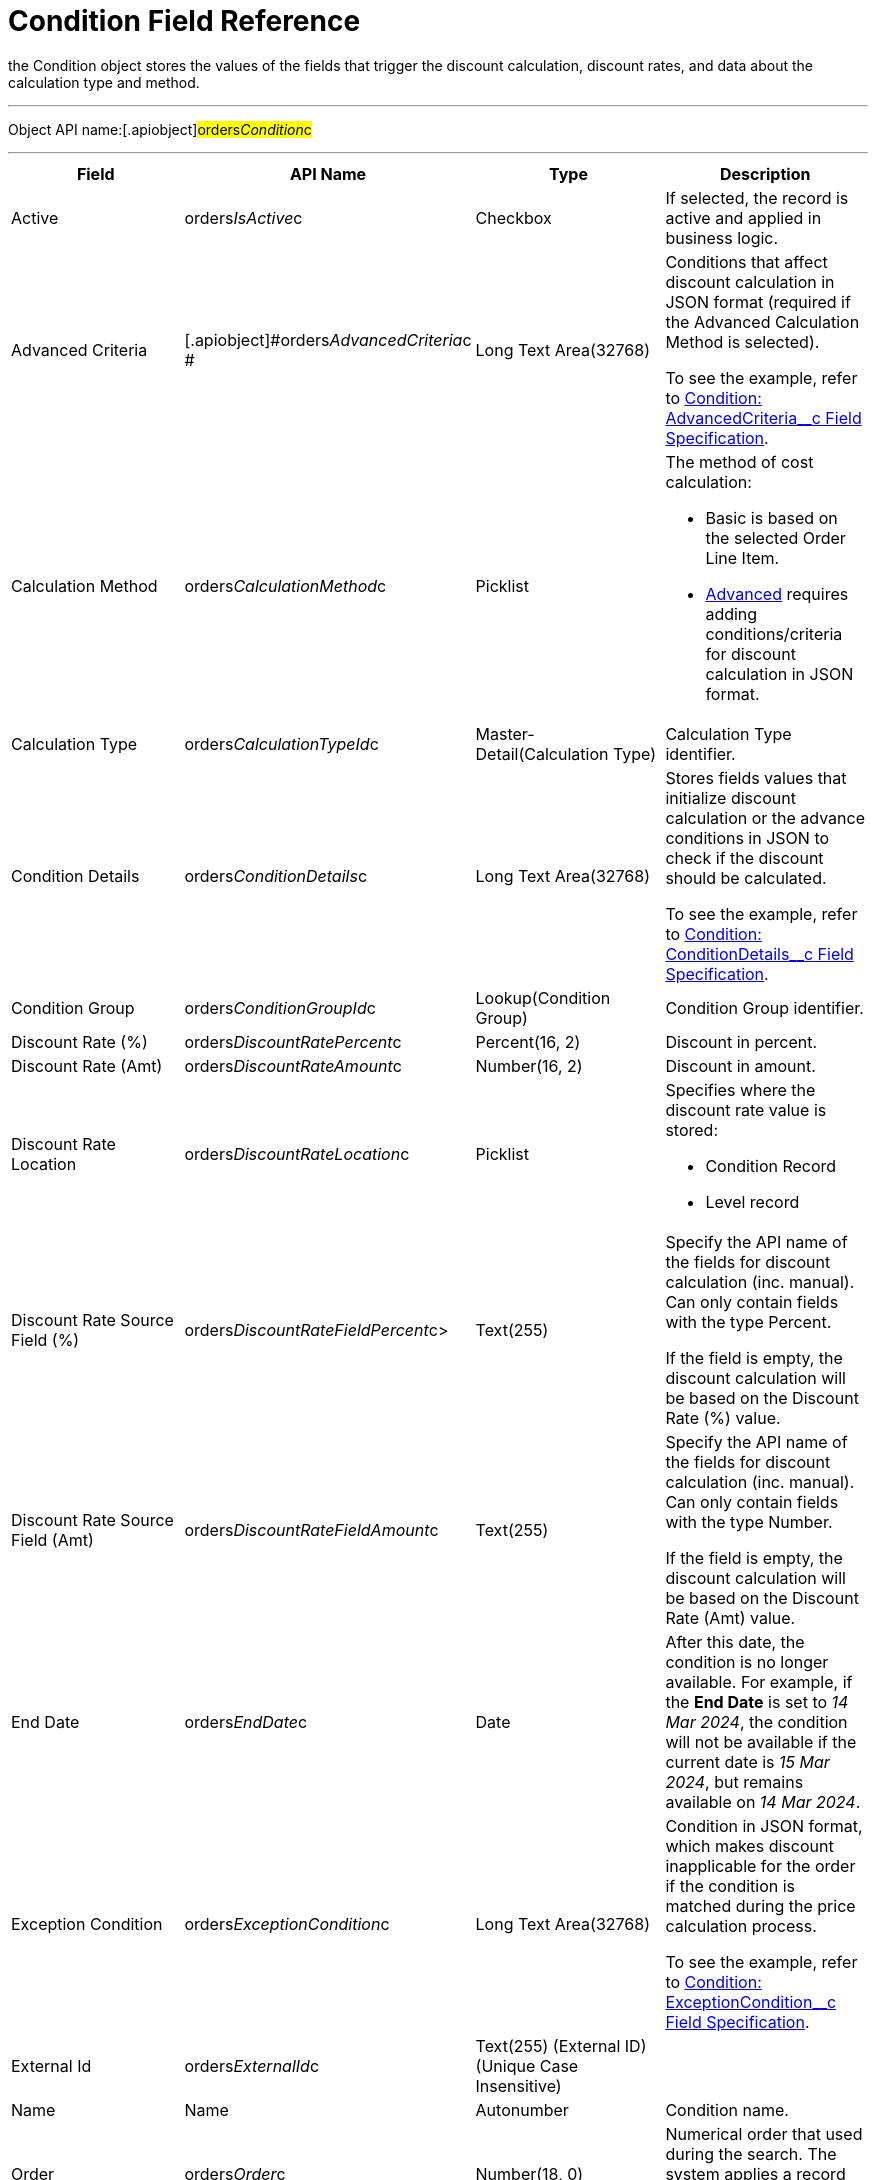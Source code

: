 = Condition Field Reference

the [.object]#Condition# object stores the values of the fields
that trigger the discount calculation, discount rates, and data about
the calculation type and method.

'''''

Object API name:[.apiobject]#orders__Condition__c#

'''''

[width="100%",cols="25%,25%,25%,25%",]
|===
|*Field* |*API Name* |*Type* |*Description*

|Active |[.apiobject]#orders__IsActive__c# |Checkbox |If
selected, the record is active and applied in business logic.

|Advanced Criteria
|[.apiobject]#orders__AdvancedCriteria__c # |Long Text
Area(32768) a|
Conditions that affect discount calculation in JSON format (required if
the Advanced Calculation Method is selected).

To see the example, refer to
xref:condition-advancedcriteria-c-field-specification[Condition:
AdvancedCriteria__c Field Specification].

|Calculation Method
|[.apiobject]#orders__CalculationMethod__c# a|
Picklist



a|
The method of cost calculation:

* Basic is based on the selected Order Line Item.
* xref:condition-advancedcriteria-c-field-specification[Advanced]
requires adding conditions/criteria for discount calculation in JSON
format.

|Calculation Type
|[.apiobject]#orders__CalculationTypeId__c#
|Master-Detail(Calculation Type) |Calculation Type identifier.

|Condition Details
|[.apiobject]#orders__ConditionDetails__c# a|
Long Text Area(32768)



a|
Stores fields values that initialize discount calculation or the advance
conditions in JSON to check if the discount should be calculated.

To see the example, refer to
xref:condition-conditiondetails-c-field-specification[Condition:
ConditionDetails__c Field Specification].

|Condition Group
|[.apiobject]#orders__ConditionGroupId__c#
|Lookup(Condition Group) |Condition Group identifier.

|Discount Rate (%)
|[.apiobject]#orders__DiscountRatePercent__c# a|
Percent(16, 2)



|Discount in percent.

|Discount Rate (Amt)
|[.apiobject]#orders__DiscountRateAmount__c# a|
Number(16, 2)



|Discount in amount.

|Discount Rate Location
|[.apiobject]#orders__DiscountRateLocation__c# a|
Picklist



a|
Specifies where the discount rate value is stored:

* Condition Record
* Level record

|Discount Rate Source Field (%)
|[.apiobject]#orders__DiscountRateFieldPercent__c#>
|Text(255) a|
Specify the API name of the fields for discount calculation (inc.
manual). Can only contain fields with the type Percent.

If the field is empty, the discount calculation will be based on the
Discount Rate (%) value.

|Discount Rate Source Field (Amt)
|[.apiobject]#orders__DiscountRateFieldAmount__c#
|Text(255) a|
Specify the API name of the fields for discount calculation (inc.
manual). Can only contain fields with the type Number.

If the field is empty, the discount calculation will be based on the
Discount Rate (Amt) value.

|End Date |[.apiobject]#orders__EndDate__c# |Date |After
this date, the condition is no longer available. For example, if the
*End Date* is set to _14 Mar 2024_, the condition will not be available
if the current date is _15 Mar 2024_, but remains available on _14 Mar
2024_.

|Exception Condition
|[.apiobject]#orders__ExceptionCondition__c# |Long
Text Area(32768) a|
Condition in JSON format, which makes discount inapplicable for the
order if the condition is matched during the price calculation process.

To see the example, refer to
xref:condition-exceptioncondition-c-field-specification[Condition:
ExceptionCondition__c Field Specification].

|External Id |[.apiobject]#orders__ExternalId__c#
|Text(255) (External ID) (Unique Case Insensitive) |

|Name |[.apiobject]#Name# |Autonumber |Condition name.

|Order |[.apiobject]#orders__Order__c# |Number(18, 0)
|Numerical order that used during the search. The system applies a
record with the lowest number in this field.

|Payment Term |[.apiobject]#orders__PaymentTermId__c#
|Lookup(Payment Term) |Applied payment terms.

|Promotion Id |[.apiobject]#orders__PromotionId__c#
|Lookup (Promotion) |Promo identifier.

|Start Date |[.apiobject]#orders__StartDate__c# |Date
a|
Since this date, the condition is available.

If a current date (order creation date) does not fall within the
specified condition date range, the discount will not be calculated.

|Unique Id |[.apiobject]#orders__UniqueId__c# |Text(255)
(External ID) (Unique Case Insensitive) |This field stores the unique
identifier for a condition to make sure that the order is not repeated
among Calculation Type or Condition Group records.
|===
